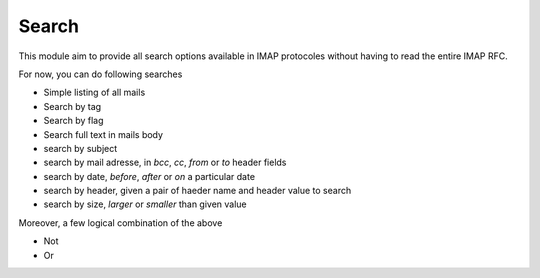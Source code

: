 Search
======

This module aim to provide all search options available in IMAP protocoles without having to read the entire IMAP RFC.

For now, you can do following searches

* Simple listing of all mails
* Search by tag
* Search by flag
* Search full text in mails body
* search by subject
* search by mail adresse, in *bcc*, *cc*, *from* or *to* header fields
* search by date, *before*, *after* or *on* a particular date
* search by header, given a pair of haeder name and header value to search
* search by size, *larger* or *smaller* than given value

Moreover, a few logical combination of the above

* Not
* Or


.. function:: create_search_criterion(tags=None, text=None):

    Keywords arguments:
        tags: An iterable of tags string
        text: A string to search trhough all mails

    Return a list of IMAP search criterion

    Example::

        import imap_cli
        from imap_cli import search

        print search.create_search_criterion(ctx, directory="Perso", tags=["family", "unseen"])

    .. versionadded:: 0.2


.. function:: fetch_uids(imap_account, search_criterion=None):

    Keywords arguments:
        imap_account: Imap lib object
        search_criterion: A list of IMAP criterion produced by search module helpers

    Return a list of mail uid

    Example::

        import imap_cli
        from imap_cli import search

        imap_account = imap_cli.connect('hostname', 'username', 'password')
        search_criterion = search.create_search_criterion(tags=["family", "unseen"])

        mails_uid = search.fetch_uids(imap_account, search_criterion=search_criterion)

    .. versionadded:: 0.2


.. function:: fetch_mails_info(imap_account, mail_set=None, decode=True, limit=None):

    Keywords arguments:
        imap_account: Imap lib object
        mail_set: A list of mail uid to retrieve
        decode: Decode mail content
        limit: Return a limited number of mails

    Return a list of dict with minimal information about mails

    Example::

        import imap_cli
        from imap_cli import search

        imap_account = imap_cli.connect('hostname', 'username', 'password')
        search_criterion = search.create_search_criterion(tags=["family", "unseen"])

        mails_uid = search.fetch_uids(imap_account, search_criterion=search_criterion)
        mails_info = search.fetch_mails_info(imap_account, mails_uid)

    .. versionadded:: 0.2
